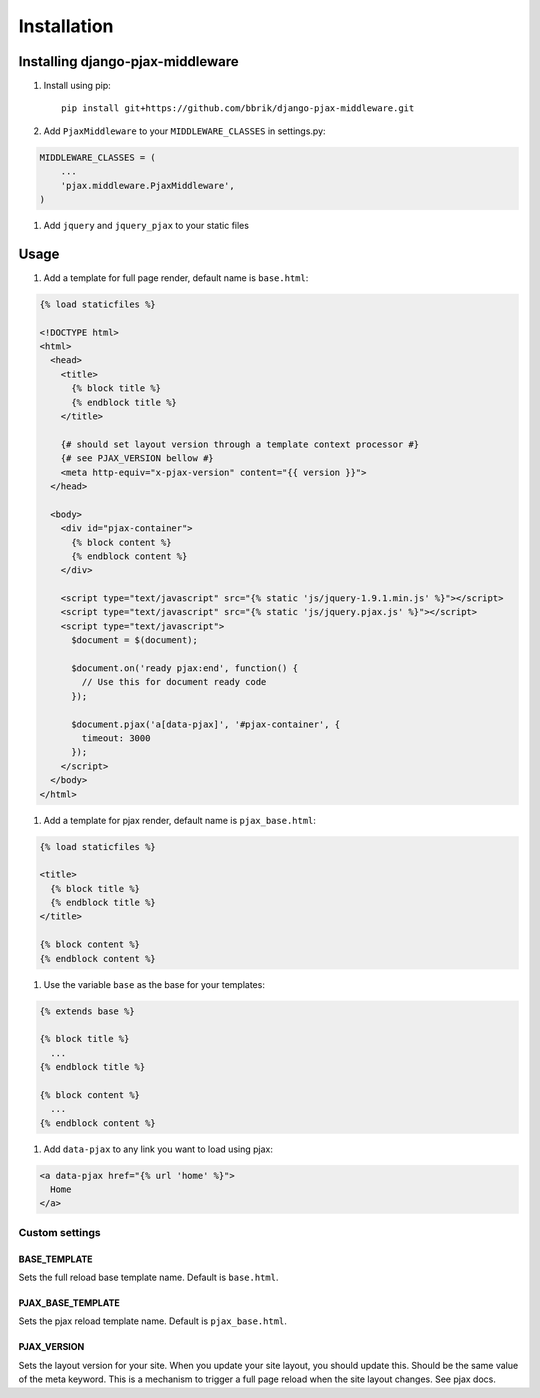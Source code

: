 ============
Installation
============

Installing django-pjax-middleware
~~~~~~~~~~~~~~~~~~~~~~~~~~~~~~~~~

#. Install using pip::

    pip install git+https://github.com/bbrik/django-pjax-middleware.git

#. Add ``PjaxMiddleware`` to your ``MIDDLEWARE_CLASSES`` in settings.py:

.. code-block:: python

    MIDDLEWARE_CLASSES = (
        ...
        'pjax.middleware.PjaxMiddleware',
    )

#. Add ``jquery`` and ``jquery_pjax`` to your static files


Usage
~~~~~

#. Add a template for full page render, default name is ``base.html``:

.. code-block:: html

    {% load staticfiles %}

    <!DOCTYPE html>
    <html>
      <head>
        <title>
          {% block title %}
          {% endblock title %}
        </title>
        
        {# should set layout version through a template context processor #}
        {# see PJAX_VERSION bellow #}
        <meta http-equiv="x-pjax-version" content="{{ version }}">
      </head>

      <body>
        <div id="pjax-container">
          {% block content %}
          {% endblock content %}
        </div>

        <script type="text/javascript" src="{% static 'js/jquery-1.9.1.min.js' %}"></script>
        <script type="text/javascript" src="{% static 'js/jquery.pjax.js' %}"></script>
        <script type="text/javascript">
          $document = $(document);
          
          $document.on('ready pjax:end', function() {
            // Use this for document ready code
          });
        
          $document.pjax('a[data-pjax]', '#pjax-container', {
            timeout: 3000
          });
        </script>
      </body>
    </html>


#. Add a template for pjax render, default name is ``pjax_base.html``:

.. code-block:: html

    {% load staticfiles %}

    <title>
      {% block title %}
      {% endblock title %}
    </title>

    {% block content %}
    {% endblock content %}


#. Use the variable ``base`` as the base for your templates:

.. code-block:: html

    {% extends base %}

    {% block title %}
      ...
    {% endblock title %}

    {% block content %}
      ...
    {% endblock content %}

#. Add ``data-pjax`` to any link you want to load using pjax:

.. code-block:: html

    <a data-pjax href="{% url 'home' %}">
      Home
    </a>


Custom settings
***************

BASE_TEMPLATE
+++++++++++++

Sets the full reload base template name. Default is ``base.html``.

PJAX_BASE_TEMPLATE
++++++++++++++++++

Sets the pjax reload template name. Default is ``pjax_base.html``.

PJAX_VERSION
++++++++++++

Sets the layout version for your site.
When you update your site layout, you should update this.
Should be the same value of the meta keyword.
This is a mechanism to trigger a full page reload when the site layout changes.
See pjax docs.

